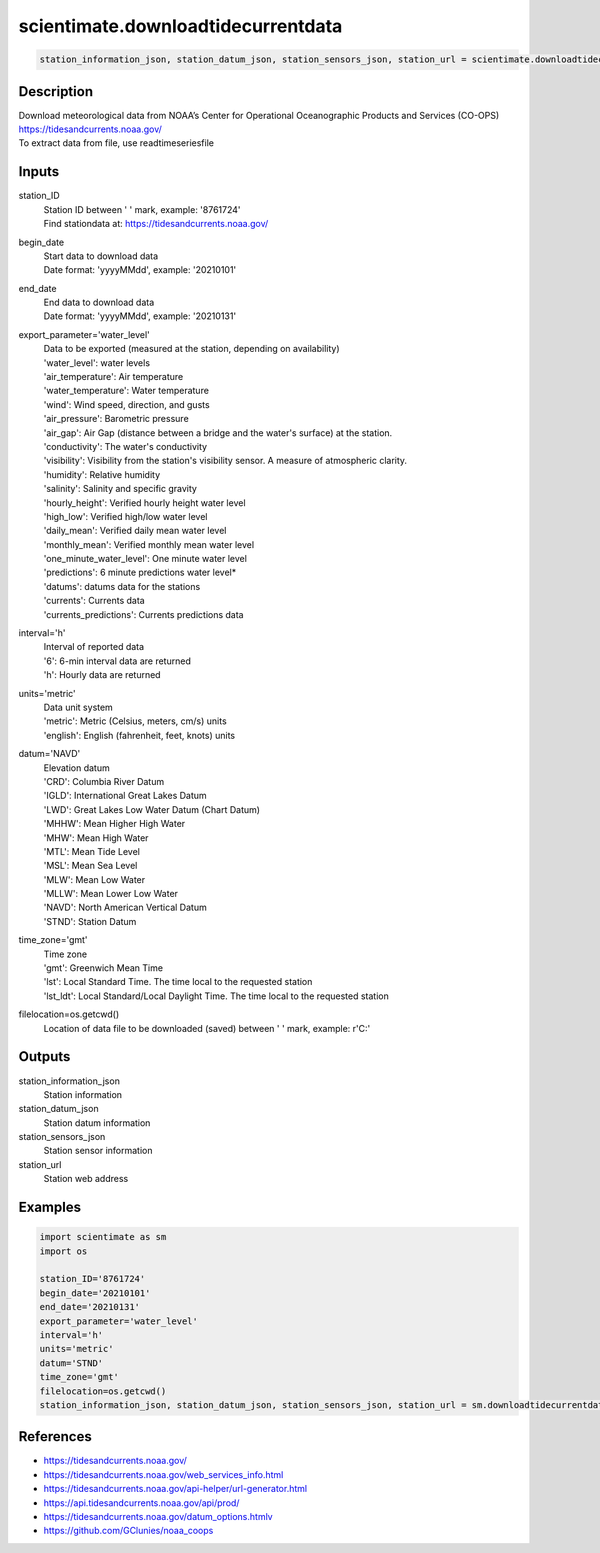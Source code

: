 .. ++++++++++++++++++++++++++++++++YA LATIF++++++++++++++++++++++++++++++++++
.. +                                                                        +
.. + ScientiMate                                                            +
.. + Earth-Science Data Analysis Library                                    +
.. +                                                                        +
.. + Developed by: Arash Karimpour                                          +
.. + Contact     : www.arashkarimpour.com                                   +
.. + Developed/Updated (yyyy-mm-dd): 2021-01-01                             +
.. +                                                                        +
.. ++++++++++++++++++++++++++++++++++++++++++++++++++++++++++++++++++++++++++

scientimate.downloadtidecurrentdata
===================================

.. code:: python

    station_information_json, station_datum_json, station_sensors_json, station_url = scientimate.downloadtidecurrentdata(station_ID, begin_date, end_date, export_parameter='water_level', interval='h', units='metric', datum='NAVD', time_zone='gmt', filelocation=None)

Description
-----------

| Download meteorological data from NOAA’s Center for Operational Oceanographic Products and Services (CO-OPS)
| https://tidesandcurrents.noaa.gov/
| To extract data from file, use readtimeseriesfile

Inputs
------

station_ID
    | Station ID between ' ' mark, example: '8761724'
    | Find stationdata at: https://tidesandcurrents.noaa.gov/
begin_date
    | Start data to download data
    | Date format: 'yyyyMMdd', example: '20210101'
end_date
    | End data to download data
    | Date format: 'yyyyMMdd', example: '20210131'
export_parameter='water_level'
    | Data to be exported (measured at the station, depending on availability)
    | 'water_level': water levels
    | 'air_temperature': Air temperature
    | 'water_temperature': Water temperature
    | 'wind': Wind speed, direction, and gusts
    | 'air_pressure': Barometric pressure
    | 'air_gap': Air Gap (distance between a bridge and the water's surface) at the station.
    | 'conductivity': The water's conductivity
    | 'visibility': Visibility from the station's visibility sensor. A measure of atmospheric clarity.
    | 'humidity': Relative humidity
    | 'salinity': Salinity and specific gravity
    | 'hourly_height': Verified hourly height water level
    | 'high_low': Verified high/low water level
    | 'daily_mean': Verified daily mean water level
    | 'monthly_mean': Verified monthly mean water level
    | 'one_minute_water_level': One minute water level
    | 'predictions': 6 minute predictions water level*
    | 'datums': datums data for the stations
    | 'currents': Currents data
    | 'currents_predictions': Currents predictions data
interval='h'
    | Interval of reported data
    | '6': 6-min interval data are returned
    | 'h': Hourly data are returned
units='metric'
    | Data unit system
    | 'metric': Metric (Celsius, meters, cm/s) units
    | 'english': English (fahrenheit, feet, knots) units
datum='NAVD'
    | Elevation datum
    | 'CRD': Columbia River Datum
    | 'IGLD': International Great Lakes Datum
    | 'LWD': Great Lakes Low Water Datum (Chart Datum)
    | 'MHHW': Mean Higher High Water
    | 'MHW': Mean High Water
    | 'MTL': Mean Tide Level
    | 'MSL': Mean Sea Level
    | 'MLW': Mean Low Water
    | 'MLLW': Mean Lower Low Water
    | 'NAVD': North American Vertical Datum
    | 'STND': Station Datum
time_zone='gmt'
    | Time zone
    | 'gmt': Greenwich Mean Time
    | 'lst': Local Standard Time. The time local to the requested station
    | 'lst_ldt': Local Standard/Local Daylight Time. The time local to the requested station
filelocation=os.getcwd()
    Location of data file to be downloaded (saved) between ' ' mark, example: r'C:\'

Outputs
-------

station_information_json
    Station information
station_datum_json
    Station datum information
station_sensors_json
    Station sensor information
station_url
    Station web address

Examples
--------

.. code:: python

    import scientimate as sm
    import os

    station_ID='8761724'
    begin_date='20210101'
    end_date='20210131'
    export_parameter='water_level'
    interval='h'
    units='metric'
    datum='STND'
    time_zone='gmt'
    filelocation=os.getcwd()
    station_information_json, station_datum_json, station_sensors_json, station_url = sm.downloadtidecurrentdata(station_ID, begin_date, end_date, export_parameter, interval, units, datum, time_zone, filelocation)

References
----------

* https://tidesandcurrents.noaa.gov/
* https://tidesandcurrents.noaa.gov/web_services_info.html
* https://tidesandcurrents.noaa.gov/api-helper/url-generator.html
* https://api.tidesandcurrents.noaa.gov/api/prod/
* https://tidesandcurrents.noaa.gov/datum_options.htmlv
* https://github.com/GClunies/noaa_coops

.. License & Disclaimer
.. --------------------
..
.. Copyright (c) 2021 Arash Karimpour
..
.. http://www.arashkarimpour.com
..
.. THE SOFTWARE IS PROVIDED "AS IS", WITHOUT WARRANTY OF ANY KIND, EXPRESS OR
.. IMPLIED, INCLUDING BUT NOT LIMITED TO THE WARRANTIES OF MERCHANTABILITY,
.. FITNESS FOR A PARTICULAR PURPOSE AND NONINFRINGEMENT. IN NO EVENT SHALL THE
.. AUTHORS OR COPYRIGHT HOLDERS BE LIABLE FOR ANY CLAIM, DAMAGES OR OTHER
.. LIABILITY, WHETHER IN AN ACTION OF CONTRACT, TORT OR OTHERWISE, ARISING FROM,
.. OUT OF OR IN CONNECTION WITH THE SOFTWARE OR THE USE OR OTHER DEALINGS IN THE
.. SOFTWARE.
